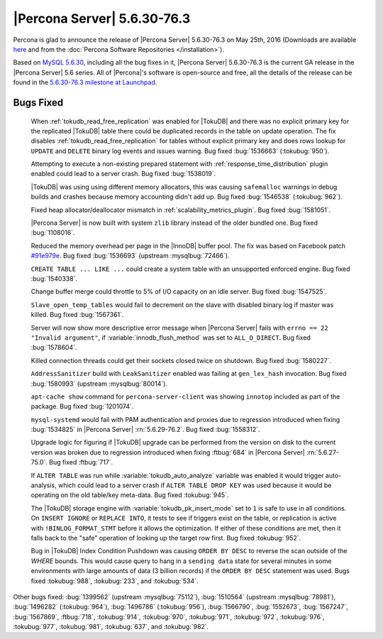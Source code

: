 .. rn:: 5.6.30-76.3

==============================
 |Percona Server| 5.6.30-76.3 
==============================

Percona is glad to announce the release of |Percona Server| 5.6.30-76.3 on May 25th, 2016 (Downloads are available `here <http://www.percona.com/downloads/Percona-Server-5.6/Percona-Server-5.6.30-76.3/>`_ and from the :doc:`Percona Software Repositories </installation>`).

Based on `MySQL 5.6.30 <http://dev.mysql.com/doc/relnotes/mysql/5.6/en/news-5-6-30.html>`_, including all the bug fixes in it, |Percona Server| 5.6.30-76.3 is the current GA release in the |Percona Server| 5.6 series. All of |Percona|'s software is open-source and free, all the details of the release can be found in the `5.6.30-76.3 milestone at Launchpad <https://launchpad.net/percona-server/+milestone/5.6.30-76.3>`_.

Bugs Fixed
==========
 
 When :ref:`tokudb_read_free_replication` was enabled for |TokuDB| and there was no explicit primary key for the replicated |TokuDB| table there could be duplicated records in the table on update operation. The fix disables :ref:`tokudb_read_free_replication` for tables without explicit primary key and does rows lookup for ``UPDATE`` and ``DELETE`` binary log events and issues warning. Bug fixed :bug:`1536663` (:tokubug:`950`).

 Attempting to execute a non-existing prepared statement with :ref:`response_time_distribution` plugin enabled could lead to a server crash. Bug fixed :bug:`1538019`.

 |TokuDB| was using using different memory allocators, this was causing ``safemalloc`` warnings in debug builds and crashes because memory accounting didn't add up. Bug fixed :bug:`1546538` (:tokubug:`962`).

 Fixed heap allocator/deallocator mismatch in :ref:`scalability_metrics_plugin`. Bug fixed :bug:`1581051`.

 |Percona Server| is now built with system ``zlib`` library instead of the older bundled one. Bug fixed :bug:`1108016`.

 Reduced the memory overhead per page in the |InnoDB| buffer pool. The fix was based on Facebook patch `#91e979e <https://github.com/facebook/mysql-5.6/commit/91e979e8436b83400e918fa0f251036e50d0cb5f>`_. Bug fixed :bug:`1536693` (upstream :mysqlbug:`72466`).

 ``CREATE TABLE ... LIKE ...`` could create a system table with an unsupported enforced engine. Bug fixed :bug:`1540338`.

 Change buffer merge could throttle to 5% of I/O capacity on an idle server. Bug fixed :bug:`1547525`.

 ``Slave_open_temp_tables`` would fail to decrement on the slave with disabled binary log if master was killed. Bug fixed :bug:`1567361`.

 Server will now show more descriptive error message when |Percona Server| fails with ``errno == 22 "Invalid argument"``, if :variable:`innodb_flush_method` was set to ``ALL_O_DIRECT``. Bug fixed :bug:`1578604`.

 Killed connection threads could get their sockets closed twice on shutdown. Bug fixed :bug:`1580227`.

 ``AddressSanitizer`` build with ``LeakSanitizer`` enabled was failing at ``gen_lex_hash`` invocation. Bug fixed :bug:`1580993` (upstream :mysqlbug:`80014`).

 ``apt-cache show`` command for ``percona-server-client`` was showing ``innotop`` included as part of the package. Bug fixed :bug:`1201074`.

 ``mysql-systemd`` would fail with PAM authentication and proxies due to regression introduced when fixing :bug:`1534825` in |Percona Server| :rn:`5.6.29-76.2`. Bug fixed :bug:`1558312`.

 Upgrade logic for figuring if |TokuDB| upgrade can be performed from the version on disk to the current version was broken due to regression introduced when fixing :ftbug:`684` in |Percona Server| :rn:`5.6.27-75.0`. Bug fixed :ftbug:`717`.

 If ``ALTER TABLE`` was run while :variable:`tokudb_auto_analyze` variable was enabled it would trigger auto-analysis, which could lead to a server crash if ``ALTER TABLE DROP KEY`` was used because it would be operating on the old table/key meta-data. Bug fixed :tokubug:`945`.

 The |TokuDB| storage engine with :variable:`tokudb_pk_insert_mode` set to ``1`` is safe to use in all conditions. On ``INSERT IGNORE`` or ``REPLACE INTO``, it tests to see if triggers exist on the table, or replication is active with ``!BINLOG_FORMAT_STMT`` before it allows the optimization. If either of these conditions are met, then it falls back to the "safe" operation of looking up the target row first. Bug fixed :tokubug:`952`.

 Bug in |TokuDB| Index Condition Pushdown was causing ``ORDER BY DESC`` to reverse the scan outside of the `WHERE` bounds. This would cause query to hang in a ``sending data`` state for several minutes in some environments with large amounts of data (3 billion records) if the ``ORDER BY DESC`` statement was used. Bugs fixed :tokubug:`988`, :tokubug:`233`, and :tokubug:`534`.

Other bugs fixed: :bug:`1399562` (upstream :mysqlbug:`75112`), :bug:`1510564` (upstream :mysqlbug:`78981`), :bug:`1496282` (:tokubug:`964`), :bug:`1496786` (:tokubug:`956`), :bug:`1566790`, :bug:`1552673`, :bug:`1567247`, :bug:`1567869`, :ftbug:`718`, :tokubug:`914`, :tokubug:`970`, :tokubug:`971`, :tokubug:`972`, :tokubug:`976`, :tokubug:`977`, :tokubug:`981`, :tokubug:`637`, and :tokubug:`982`.  
